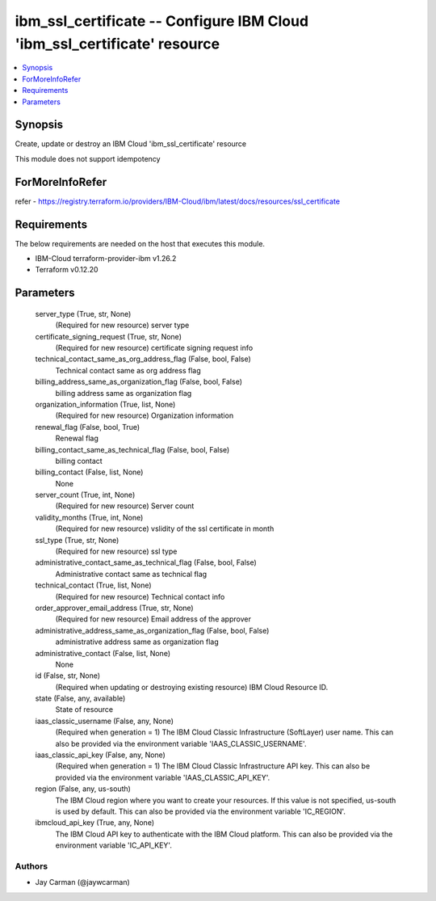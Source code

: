 
ibm_ssl_certificate -- Configure IBM Cloud 'ibm_ssl_certificate' resource
=========================================================================

.. contents::
   :local:
   :depth: 1


Synopsis
--------

Create, update or destroy an IBM Cloud 'ibm_ssl_certificate' resource

This module does not support idempotency


ForMoreInfoRefer
----------------
refer - https://registry.terraform.io/providers/IBM-Cloud/ibm/latest/docs/resources/ssl_certificate

Requirements
------------
The below requirements are needed on the host that executes this module.

- IBM-Cloud terraform-provider-ibm v1.26.2
- Terraform v0.12.20



Parameters
----------

  server_type (True, str, None)
    (Required for new resource) server type


  certificate_signing_request (True, str, None)
    (Required for new resource) certificate signing request info


  technical_contact_same_as_org_address_flag (False, bool, False)
    Technical contact same as org address flag


  billing_address_same_as_organization_flag (False, bool, False)
    billing address same as organization flag


  organization_information (True, list, None)
    (Required for new resource) Organization information


  renewal_flag (False, bool, True)
    Renewal flag


  billing_contact_same_as_technical_flag (False, bool, False)
    billing contact


  billing_contact (False, list, None)
    None


  server_count (True, int, None)
    (Required for new resource) Server count


  validity_months (True, int, None)
    (Required for new resource) vslidity of the ssl certificate in month


  ssl_type (True, str, None)
    (Required for new resource) ssl type


  administrative_contact_same_as_technical_flag (False, bool, False)
    Administrative contact same as technical flag


  technical_contact (True, list, None)
    (Required for new resource) Technical contact info


  order_approver_email_address (True, str, None)
    (Required for new resource) Email address of the approver


  administrative_address_same_as_organization_flag (False, bool, False)
    administrative address same as organization flag


  administrative_contact (False, list, None)
    None


  id (False, str, None)
    (Required when updating or destroying existing resource) IBM Cloud Resource ID.


  state (False, any, available)
    State of resource


  iaas_classic_username (False, any, None)
    (Required when generation = 1) The IBM Cloud Classic Infrastructure (SoftLayer) user name. This can also be provided via the environment variable 'IAAS_CLASSIC_USERNAME'.


  iaas_classic_api_key (False, any, None)
    (Required when generation = 1) The IBM Cloud Classic Infrastructure API key. This can also be provided via the environment variable 'IAAS_CLASSIC_API_KEY'.


  region (False, any, us-south)
    The IBM Cloud region where you want to create your resources. If this value is not specified, us-south is used by default. This can also be provided via the environment variable 'IC_REGION'.


  ibmcloud_api_key (True, any, None)
    The IBM Cloud API key to authenticate with the IBM Cloud platform. This can also be provided via the environment variable 'IC_API_KEY'.













Authors
~~~~~~~

- Jay Carman (@jaywcarman)

